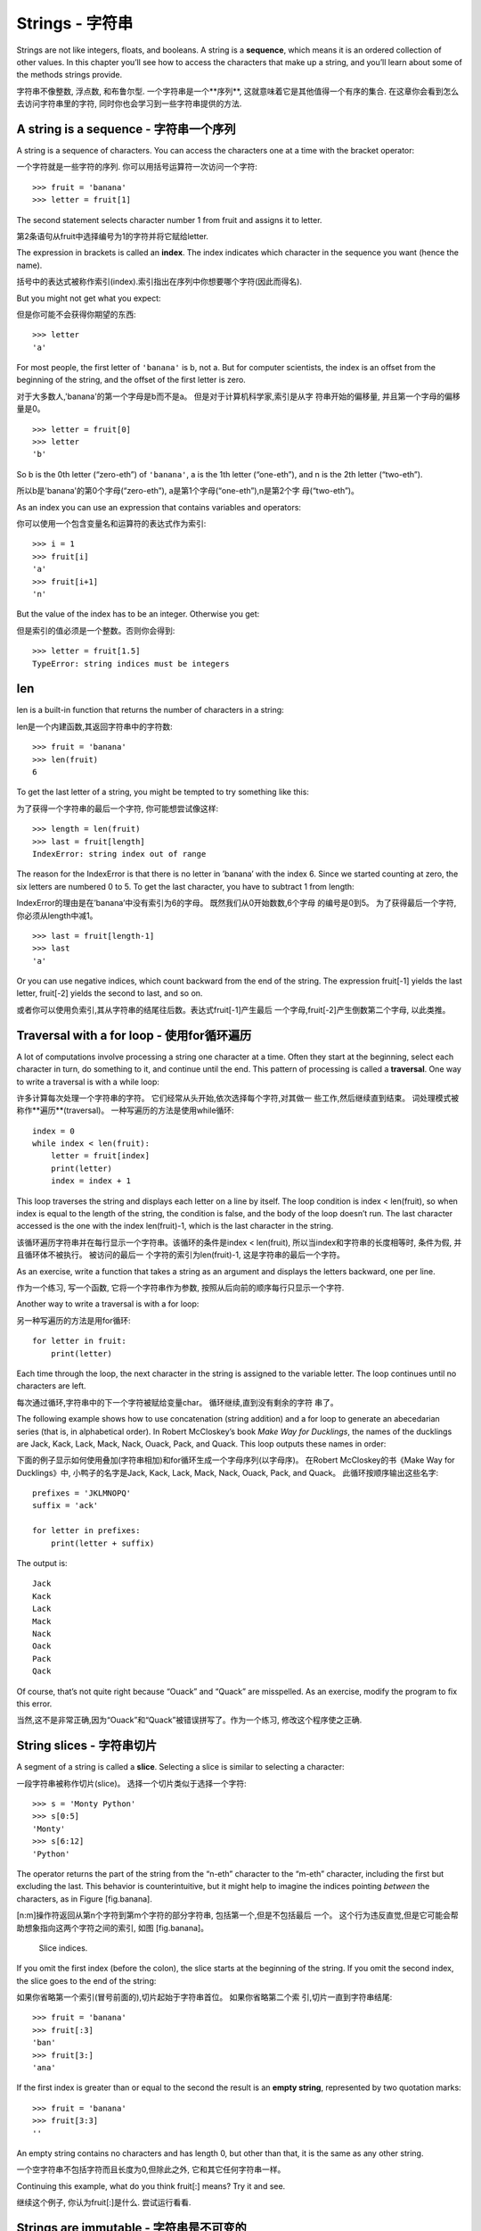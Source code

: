 Strings - 字符串
=======

Strings are not like integers, floats, and booleans. A string is a
**sequence**, which means it is an ordered collection of other values.
In this chapter you’ll see how to access the characters that make up a
string, and you’ll learn about some of the methods strings provide.

字符串不像整数, 浮点数, 和布鲁尔型. 一个字符串是一个**序列**, 这就意味着它是其他值得一个有序的集合. 在这章你会看到怎么去访问字符串里的字符, 同时你也会学习到一些字符串提供的方法.


A string is a sequence - 字符串一个序列
----------------------

A string is a sequence of characters. You can access the characters one
at a time with the bracket operator:

一个字符就是一些字符的序列. 你可以用括号运算符一次访问一个字符: 


::

    >>> fruit = 'banana'
    >>> letter = fruit[1]

The second statement selects character number 1 from fruit and assigns
it to letter.

第2条语句从fruit中选择编号为1的字符并将它赋给letter. 

The expression in brackets is called an **index**. The index indicates
which character in the sequence you want (hence the name).

括号中的表达式被称作索引(index).索引指出在序列中你想要哪个字符(因此而得名).

But you might not get what you expect:

但是你可能不会获得你期望的东西:

::

    >>> letter
    'a'

For most people, the first letter of ``'banana'`` is b, not a. But for
computer scientists, the index is an offset from the beginning of the
string, and the offset of the first letter is zero.

对于大多数人,'banana'的第一个字母是b而不是a。 但是对于计算机科学家,索引是从字 符串开始的偏移量, 并且第一个字母的偏移量是0。

::

    >>> letter = fruit[0]
    >>> letter
    'b'

So b is the 0th letter (“zero-eth”) of ``'banana'``, a is the 1th letter
(“one-eth”), and n is the 2th letter (“two-eth”).

所以b是'banana'的第0个字母(“zero-eth”), a是第1个字母(“one-eth”),n是第2个字
母(“two-eth”)。

As an index you can use an expression that contains variables and
operators:

你可以使用一个包含变量名和运算符的表达式作为索引:

::

    >>> i = 1
    >>> fruit[i]
    'a'
    >>> fruit[i+1]
    'n'

But the value of the index has to be an integer. Otherwise you get:

但是索引的值必须是一个整数。否则你会得到:

::

    >>> letter = fruit[1.5]
    TypeError: string indices must be integers

len
---

len is a built-in function that returns the number of characters in a
string:

len是一个内建函数,其返回字符串中的字符数:

::

    >>> fruit = 'banana'
    >>> len(fruit)
    6

To get the last letter of a string, you might be tempted to try
something like this:

为了获得一个字符串的最后一个字符, 你可能想尝试像这样:

::

    >>> length = len(fruit)
    >>> last = fruit[length]
    IndexError: string index out of range

The reason for the IndexError is that there is no letter in ’banana’
with the index 6. Since we started counting at zero, the six letters are
numbered 0 to 5. To get the last character, you have to subtract 1 from
length:

IndexError的理由是在’banana’中没有索引为6的字母。 既然我们从0开始数数,6个字母 的编号是0到5。 为了获得最后一个字符,你必须从length中减1。

::

    >>> last = fruit[length-1]
    >>> last
    'a'

Or you can use negative indices, which count backward from the end of
the string. The expression fruit[-1] yields the last letter, fruit[-2]
yields the second to last, and so on.

或者你可以使用负索引,其从字符串的结尾往后数。表达式fruit[-1]产生最后 一个字母,fruit[-2]产生倒数第二个字母, 以此类推。

Traversal with a for loop - 使用for循环遍历
-------------------------

A lot of computations involve processing a string one character at a
time. Often they start at the beginning, select each character in turn,
do something to it, and continue until the end. This pattern of
processing is called a **traversal**. One way to write a traversal is
with a while loop:

许多计算每次处理一个字符串的字符。 它们经常从头开始,依次选择每个字符,对其做一 些工作,然后继续直到结束。 词处理模式被称作**遍历**(traversal)。 一种写遍历的方法是使用while循环:

::

    index = 0
    while index < len(fruit):
        letter = fruit[index]
        print(letter)
        index = index + 1

This loop traverses the string and displays each letter on a line by
itself. The loop condition is index < len(fruit), so when index is equal
to the length of the string, the condition is false, and the body of the
loop doesn’t run. The last character accessed is the one with the index
len(fruit)-1, which is the last character in the string.

该循环遍历字符串并在每行显示一个字符串。该循环的条件是index < len(fruit), 所以当index和字符串的长度相等时, 条件为假, 并且循环体不被执行。 被访问的最后一 个字符的索引为len(fruit)-1, 这是字符串的最后一个字符。

As an exercise, write a function that takes a string as an argument and
displays the letters backward, one per line.

作为一个练习, 写一个函数, 它将一个字符串作为参数, 按照从后向前的顺序每行只显示一个字符.

Another way to write a traversal is with a for loop:

另一种写遍历的方法是用for循环:

::

    for letter in fruit:
        print(letter)

Each time through the loop, the next character in the string is assigned
to the variable letter. The loop continues until no characters are left.

每次通过循环,字符串中的下一个字符被赋给变量char。 循环继续,直到没有剩余的字符 串了。

The following example shows how to use concatenation (string addition)
and a for loop to generate an abecedarian series (that is, in
alphabetical order). In Robert McCloskey’s book *Make Way for
Ducklings*, the names of the ducklings are Jack, Kack, Lack, Mack, Nack,
Ouack, Pack, and Quack. This loop outputs these names in order:

下面的例子显示如何使用叠加(字符串相加)和for循环生成一个字母序列(以字母序)。 在Robert McCloskey的书《Make Way for Ducklings》中, 小鸭子的名字是Jack, Kack, Lack, Mack, Nack, Ouack, Pack, and Quack。 此循环按顺序输出这些名字:


::

    prefixes = 'JKLMNOPQ'
    suffix = 'ack'

    for letter in prefixes:
        print(letter + suffix)

The output is:

::

    Jack
    Kack
    Lack
    Mack
    Nack
    Oack
    Pack
    Qack

Of course, that’s not quite right because “Ouack” and “Quack” are
misspelled. As an exercise, modify the program to fix this error.

当然,这不是非常正确,因为“Ouack”和“Quack”被错误拼写了。作为一个练习, 修改这个程序使之正确.

String slices - 字符串切片
-------------

A segment of a string is called a **slice**. Selecting a slice is
similar to selecting a character:

一段字符串被称作切片(slice)。 选择一个切片类似于选择一个字符:

::

    >>> s = 'Monty Python'
    >>> s[0:5]
    'Monty'
    >>> s[6:12]
    'Python'

The operator returns the part of the string from the “n-eth” character
to the “m-eth” character, including the first but excluding the last.
This behavior is counterintuitive, but it might help to imagine the
indices pointing *between* the characters, as in Figure [fig.banana].

[n:m]操作符返回从第n个字符到第m个字符的部分字符串, 包括第一个,但是不包括最后 一个。 这个行为违反直觉,但是它可能会帮助想象指向这两个字符之间的索引, 如图 [fig.banana]。

.. figure:: figs/banana.pdf
   :alt: Slice indices.

   Slice indices.

If you omit the first index (before the colon), the slice starts at the
beginning of the string. If you omit the second index, the slice goes to
the end of the string:

如果你省略第一个索引(冒号前面的),切片起始于字符串首位。 如果你省略第二个索 引,切片一直到字符串结尾:

::

    >>> fruit = 'banana'
    >>> fruit[:3]
    'ban'
    >>> fruit[3:]
    'ana'

If the first index is greater than or equal to the second the result is
an **empty string**, represented by two quotation marks:

::

    >>> fruit = 'banana'
    >>> fruit[3:3]
    ''

An empty string contains no characters and has length 0, but other than
that, it is the same as any other string.

一个空字符串不包括字符而且长度为0,但除此之外, 它和其它任何字符串一样。

Continuing this example, what do you think fruit[:] means? Try it and
see.

继续这个例子, 你认为fruit[:]是什么. 尝试运行看看.

Strings are immutable - 字符串是不可变的
---------------------

It is tempting to use the operator on the left side of an assignment,
with the intention of changing a character in a string. For example:

在一个赋值的左边使用[]很有诱惑力, 意图是改变字符串的一个字符。 例如:

::

    >>> greeting = 'Hello, world!'
    >>> greeting[0] = 'J'
    TypeError: 'str' object does not support item assignment

The “object” in this case is the string and the “item” is the character
you tried to assign. For now, an object is the same thing as a value,
but we will refine that definition later (Section [equivalence]).

此例中的“object(对象)”是该字符串,“item(项)”是你要赋值的字符。到目前, 一个 对象(object)和值是同一样的东西, 但是我们后面将改进此定义(10.10对象和值). 

The reason for the error is that strings are **immutable**, which means
you can’t change an existing string. The best you can do is create a new
string that is a variation on the original:

此错误的原因是字符串是**不可变的**, 这意味着你不能改变一个已存在的字符串。 最好是生成一个新的字符串,它是原字符串的一个变种:

::

    >>> greeting = 'Hello, world!'
    >>> new_greeting = 'J' + greeting[1:]
    >>> new_greeting
    'Jello, world!'

This example concatenates a new first letter onto a slice of greeting.
It has no effect on the original string.

此例连接一个新的第一个字母到greeting的一个切片上。 它不影响原字符串。

Searching - 搜索
---------

What does the following function do?

下面的函数做什么?

::

    def find(word, letter):
        index = 0
        while index < len(word):
            if word[index] == letter:
                return index
            index = index + 1
        return -1

In a sense, find is the inverse of the operator. Instead of taking an
index and extracting the corresponding character, it takes a character
and finds the index where that character appears. If the character is
not found, the function returns -1.

在某种意义上,find和[]运算符相反。与接受一个索引并抽取相应的字符不同, 它接受一个字符并找到该字符出现的位置的索引。如果没有找到该字符,函数返回-1。

This is the first example we have seen of a return statement inside a
loop. If word[index] == letter, the function breaks out of the loop and
returns immediately.

这是我们已经见过的第一个return语句在循环内部的例子。如果word[index] == letter,函数停止循环并马上返回。

If the character doesn’t appear in the string, the program exits the
loop normally and returns -1.

如果字符没出现在字符串中,那么程序正常退出循环并返回-1。

This pattern of computation—traversing a sequence and returning when we
find what we are looking for—is called a **search**.

这种计算的模式—遍历一个序列并在我们找到我们正在寻找的东西时返回— 被称作**搜索**。

As an exercise, modify find so that it has a third parameter, the index
in word where it should start looking.

作为一个练习, 

Looping and counting
--------------------

The following program counts the number of times the letter a appears in
a string:

::

    word = 'banana'
    count = 0
    for letter in word:
        if letter == 'a':
            count = count + 1
    print(count)

This program demonstrates another pattern of computation called a
**counter**. The variable count is initialized to 0 and then incremented
each time an a is found. When the loop exits, count contains the
result—the total number of a’s.

As an exercise, encapsulate this code in a function named count, and
generalize it so that it accepts the string and the letter as arguments.

Then rewrite the function so that instead of traversing the string, it
uses the three-parameter version of find from the previous section.

String methods
--------------

Strings provide methods that perform a variety of useful operations. A
method is similar to a function—it takes arguments and returns a
value—but the syntax is different. For example, the method upper takes a
string and returns a new string with all uppercase letters.

Instead of the function syntax upper(word), it uses the method syntax
word.upper().

::

    >>> word = 'banana'
    >>> new_word = word.upper()
    >>> new_word
    'BANANA'

This form of dot notation specifies the name of the method, upper, and
the name of the string to apply the method to, word. The empty
parentheses indicate that this method takes no arguments.

A method call is called an **invocation**; in this case, we would say
that we are invoking upper on word.

As it turns out, there is a string method named find that is remarkably
similar to the function we wrote:

::

    >>> word = 'banana'
    >>> index = word.find('a')
    >>> index
    1

In this example, we invoke find on word and pass the letter we are
looking for as a parameter.

Actually, the find method is more general than our function; it can find
substrings, not just characters:

::

    >>> word.find('na')
    2

By default, find starts at the beginning of the string, but it can take
a second argument, the index where it should start:

::

    >>> word.find('na', 3)
    4

This is an example of an **optional argument**; find can also take a
third argument, the index where it should stop:

::

    >>> name = 'bob'
    >>> name.find('b', 1, 2)
    -1

This search fails because b does not appear in the index range from 1 to
2, not including 2. Searching up to, but not including, the second index
makes find consistent with the slice operator.

The in operator
---------------

The word in is a boolean operator that takes two strings and returns
True if the first appears as a substring in the second:

::

    >>> 'a' in 'banana'
    True
    >>> 'seed' in 'banana'
    False

For example, the following function prints all the letters from word1
that also appear in word2:

::

    def in_both(word1, word2):
        for letter in word1:
            if letter in word2:
                print(letter)

With well-chosen variable names, Python sometimes reads like English.
You could read this loop, “for (each) letter in (the first) word, if
(the) letter (appears) in (the second) word, print (the) letter.”

Here’s what you get if you compare apples and oranges:

::

    >>> in_both('apples', 'oranges')
    a
    e
    s

String comparison
-----------------

The relational operators work on strings. To see if two strings are
equal:

::

    if word == 'banana':
        print('All right, bananas.')

Other relational operations are useful for putting words in alphabetical
order:

::

    if word < 'banana':
        print('Your word, ' + word + ', comes before banana.')
    elif word > 'banana':
        print('Your word, ' + word + ', comes after banana.')
    else:
        print('All right, bananas.')

Python does not handle uppercase and lowercase letters the same way
people do. All the uppercase letters come before all the lowercase
letters, so:

::

    Your word, Pineapple, comes before banana.

A common way to address this problem is to convert strings to a standard
format, such as all lowercase, before performing the comparison. Keep
that in mind in case you have to defend yourself against a man armed
with a Pineapple.

Debugging
---------

When you use indices to traverse the values in a sequence, it is tricky
to get the beginning and end of the traversal right. Here is a function
that is supposed to compare two words and return True if one of the
words is the reverse of the other, but it contains two errors:

::

    def is_reverse(word1, word2):
        if len(word1) != len(word2):
            return False
        
        i = 0
        j = len(word2)

        while j > 0:
            if word1[i] != word2[j]:
                return False
            i = i+1
            j = j-1

        return True

The first if statement checks whether the words are the same length. If
not, we can return False immediately. Otherwise, for the rest of the
function, we can assume that the words are the same length. This is an
example of the guardian pattern in Section [guardian].

i and j are indices: i traverses word1 forward while j traverses word2
backward. If we find two letters that don’t match, we can return False
immediately. If we get through the whole loop and all the letters match,
we return True.

If we test this function with the words “pots” and “stop”, we expect the
return value True, but we get an IndexError:

::

    >>> is_reverse('pots', 'stop')
    ...
      File "reverse.py", line 15, in is_reverse
        if word1[i] != word2[j]:
    IndexError: string index out of range

For debugging this kind of error, my first move is to print the values
of the indices immediately before the line where the error appears.

::

        while j > 0:
            print(i, j)        # print here
            
            if word1[i] != word2[j]:
                return False
            i = i+1
            j = j-1

Now when I run the program again, I get more information:

::

    >>> is_reverse('pots', 'stop')
    0 4
    ...
    IndexError: string index out of range

The first time through the loop, the value of j is 4, which is out of
range for the string ``'pots'``. The index of the last character is 3,
so the initial value for j should be len(word2)-1.

If I fix that error and run the program again, I get:

::

    >>> is_reverse('pots', 'stop')
    0 3
    1 2
    2 1
    True

This time we get the right answer, but it looks like the loop only ran
three times, which is suspicious. To get a better idea of what is
happening, it is useful to draw a state diagram. During the first
iteration, the frame for ``is_reverse`` is shown in Figure [fig.state4].

.. figure:: figs/state4.pdf
   :alt: State diagram.

   State diagram.

I took some license by arranging the variables in the frame and adding
dotted lines to show that the values of i and j indicate characters in
word1 and word2.

Starting with this diagram, run the program on paper, changing the
values of i and j during each iteration. Find and fix the second error
in this function. [isreverse]

Glossary
--------

object:
    Something a variable can refer to. For now, you can use “object” and
    “value” interchangeably.

sequence:
    An ordered collection of values where each value is identified by an
    integer index.

item:
    One of the values in a sequence.

index:
    An integer value used to select an item in a sequence, such as a
    character in a string. In Python indices start from 0.

slice:
    A part of a string specified by a range of indices.

empty string:
    A string with no characters and length 0, represented by two
    quotation marks.

immutable:
    The property of a sequence whose items cannot be changed.

traverse:
    To iterate through the items in a sequence, performing a similar
    operation on each.

search:
    A pattern of traversal that stops when it finds what it is looking
    for.

counter:
    A variable used to count something, usually initialized to zero and
    then incremented.

invocation:
    A statement that calls a method.

optional argument:
    A function or method argument that is not required.

Exercises
---------

Read the documentation of the string methods at
http://docs.python.org/3/library/stdtypes.html#string-methods. You might
want to experiment with some of them to make sure you understand how
they work. strip and replace are particularly useful.

The documentation uses a syntax that might be confusing. For example, in
``find(sub[, start[, end]])``, the brackets indicate optional arguments.
So sub is required, but start is optional, and if you include start,
then end is optional.

There is a string method called count that is similar to the function in
Section [counter]. Read the documentation of this method and write an
invocation that counts the number of a’s in ``'banana'``.

A string slice can take a third index that specifies the “step size”;
that is, the number of spaces between successive characters. A step size
of 2 means every other character; 3 means every third, etc.

::

    >>> fruit = 'banana'
    >>> fruit[0:5:2]
    'bnn'

A step size of -1 goes through the word backwards, so the slice
``[::-1]`` generates a reversed string.

Use this idiom to write a one-line version of ``is_palindrome`` from
Exercise [palindrome].

The following functions are all *intended* to check whether a string
contains any lowercase letters, but at least some of them are wrong. For
each function, describe what the function actually does (assuming that
the parameter is a string).

::

    def any_lowercase1(s):
        for c in s:
            if c.islower():
                return True
            else:
                return False

    def any_lowercase2(s):
        for c in s:
            if 'c'.islower():
                return 'True'
            else:
                return 'False'

    def any_lowercase3(s):
        for c in s:
            flag = c.islower()
        return flag

    def any_lowercase4(s):
        flag = False
        for c in s:
            flag = flag or c.islower()
        return flag

    def any_lowercase5(s):
        for c in s:
            if not c.islower():
                return False
        return True

[exrotate] A Caesar cypher is a weak form of encryption that involves
“rotating” each letter by a fixed number of places. To rotate a letter
means to shift it through the alphabet, wrapping around to the beginning
if necessary, so ’A’ rotated by 3 is ’D’ and ’Z’ rotated by 1 is ’A’.

To rotate a word, rotate each letter by the same amount. For example,
“cheer” rotated by 7 is “jolly” and “melon” rotated by -10 is “cubed”.
In the movie *2001: A Space Odyssey*, the ship computer is called HAL,
which is IBM rotated by -1.

Write a function called ``rotate_word`` that takes a string and an
integer as parameters, and returns a new string that contains the
letters from the original string rotated by the given amount.

You might want to use the built-in function ord, which converts a
character to a numeric code, and chr, which converts numeric codes to
characters. Letters of the alphabet are encoded in alphabetical order,
so for example:

::

    >>> ord('c') - ord('a')
    2

Because ``'c'`` is the two-eth letter of the alphabet. But beware: the
numeric codes for upper case letters are different.

Potentially offensive jokes on the Internet are sometimes encoded in
ROT13, which is a Caesar cypher with rotation 13. If you are not easily
offended, find and decode some of them. Solution:
http://thinkpython2.com/code/rotate.py.